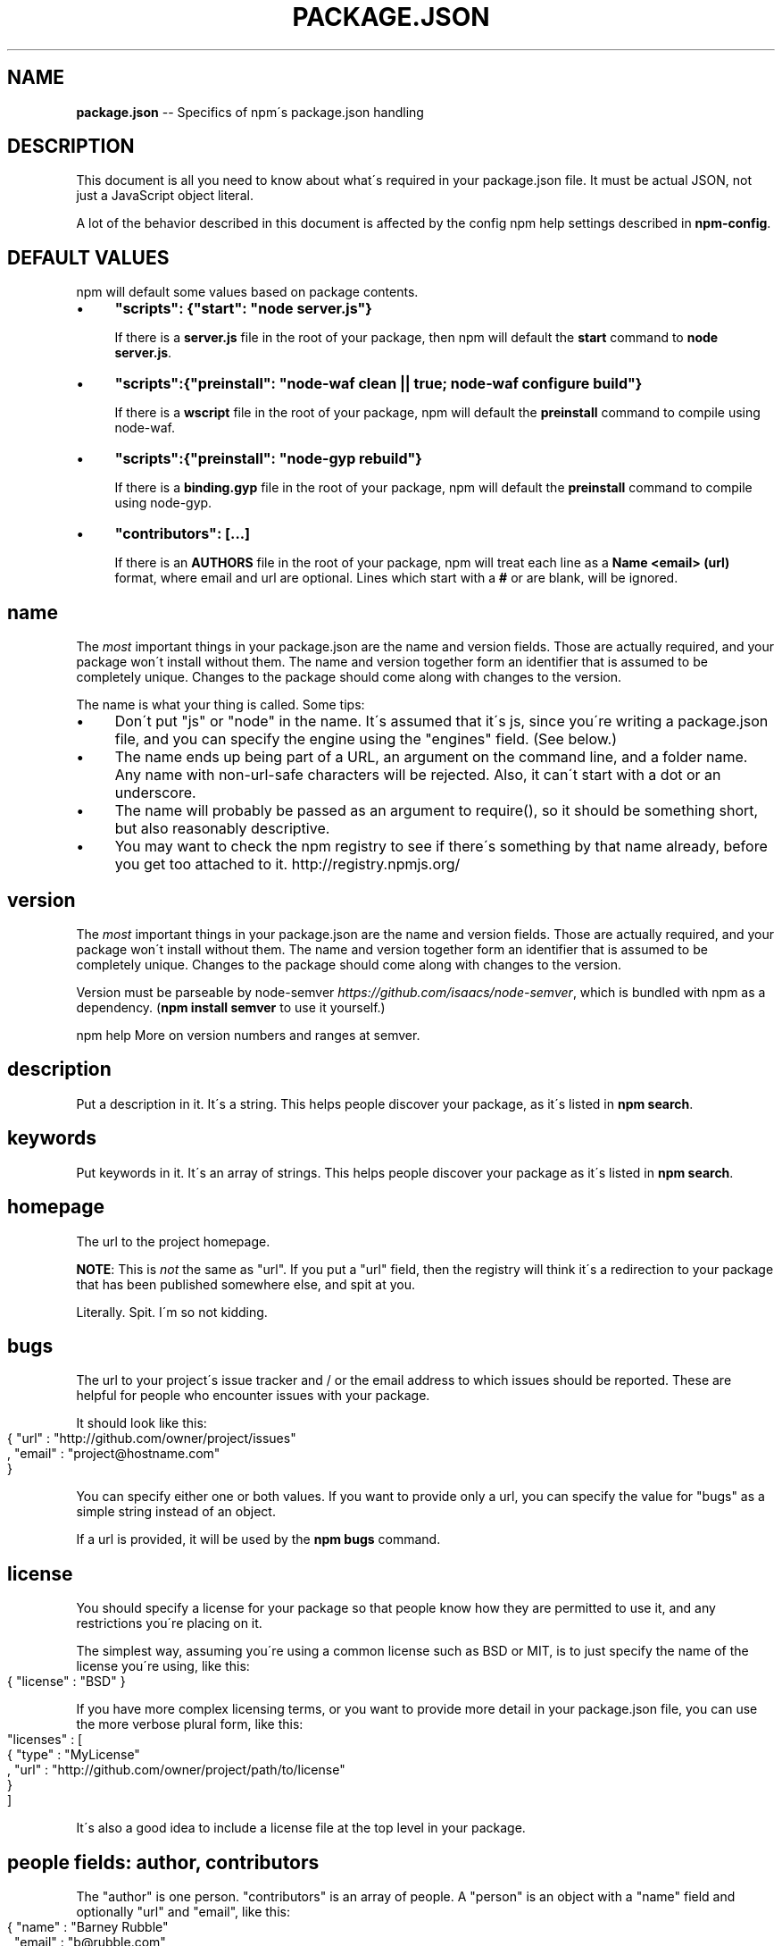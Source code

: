 .\" Generated with Ronnjs 0.3.8
.\" http://github.com/kapouer/ronnjs/
.
.TH "PACKAGE\.JSON" "5" "October 2013" "" ""
.
.SH "NAME"
\fBpackage.json\fR \-\- Specifics of npm\'s package\.json handling
.
.SH "DESCRIPTION"
This document is all you need to know about what\'s required in your package\.json
file\.  It must be actual JSON, not just a JavaScript object literal\.
.
.P
A lot of the behavior described in this document is affected by the config
npm help  settings described in \fBnpm\-config\fR\|\.
.
.SH "DEFAULT VALUES"
npm will default some values based on package contents\.
.
.IP "\(bu" 4
\fB"scripts": {"start": "node server\.js"}\fR
.
.IP
If there is a \fBserver\.js\fR file in the root of your package, then npm
will default the \fBstart\fR command to \fBnode server\.js\fR\|\.
.
.IP "\(bu" 4
\fB"scripts":{"preinstall": "node\-waf clean || true; node\-waf configure build"}\fR
.
.IP
If there is a \fBwscript\fR file in the root of your package, npm will
default the \fBpreinstall\fR command to compile using node\-waf\.
.
.IP "\(bu" 4
\fB"scripts":{"preinstall": "node\-gyp rebuild"}\fR
.
.IP
If there is a \fBbinding\.gyp\fR file in the root of your package, npm will
default the \fBpreinstall\fR command to compile using node\-gyp\.
.
.IP "\(bu" 4
\fB"contributors": [\.\.\.]\fR
.
.IP
If there is an \fBAUTHORS\fR file in the root of your package, npm will
treat each line as a \fBName <email> (url)\fR format, where email and url
are optional\.  Lines which start with a \fB#\fR or are blank, will be
ignored\.
.
.IP "" 0
.
.SH "name"
The \fImost\fR important things in your package\.json are the name and version fields\.
Those are actually required, and your package won\'t install without
them\.  The name and version together form an identifier that is assumed
to be completely unique\.  Changes to the package should come along with
changes to the version\.
.
.P
The name is what your thing is called\.  Some tips:
.
.IP "\(bu" 4
Don\'t put "js" or "node" in the name\.  It\'s assumed that it\'s js, since you\'re
writing a package\.json file, and you can specify the engine using the "engines"
field\.  (See below\.)
.
.IP "\(bu" 4
The name ends up being part of a URL, an argument on the command line, and a
folder name\. Any name with non\-url\-safe characters will be rejected\.
Also, it can\'t start with a dot or an underscore\.
.
.IP "\(bu" 4
The name will probably be passed as an argument to require(), so it should
be something short, but also reasonably descriptive\.
.
.IP "\(bu" 4
You may want to check the npm registry to see if there\'s something by that name
already, before you get too attached to it\.  http://registry\.npmjs\.org/
.
.IP "" 0
.
.SH "version"
The \fImost\fR important things in your package\.json are the name and version fields\.
Those are actually required, and your package won\'t install without
them\.  The name and version together form an identifier that is assumed
to be completely unique\.  Changes to the package should come along with
changes to the version\.
.
.P
Version must be parseable by node\-semver \fIhttps://github\.com/isaacs/node\-semver\fR, which is bundled
with npm as a dependency\.  (\fBnpm install semver\fR to use it yourself\.)
.
.P
npm help  More on version numbers and ranges at semver\.
.
.SH "description"
Put a description in it\.  It\'s a string\.  This helps people discover your
package, as it\'s listed in \fBnpm search\fR\|\.
.
.SH "keywords"
Put keywords in it\.  It\'s an array of strings\.  This helps people
discover your package as it\'s listed in \fBnpm search\fR\|\.
.
.SH "homepage"
The url to the project homepage\.
.
.P
\fBNOTE\fR: This is \fInot\fR the same as "url"\.  If you put a "url" field,
then the registry will think it\'s a redirection to your package that has
been published somewhere else, and spit at you\.
.
.P
Literally\.  Spit\.  I\'m so not kidding\.
.
.SH "bugs"
The url to your project\'s issue tracker and / or the email address to which
issues should be reported\. These are helpful for people who encounter issues
with your package\.
.
.P
It should look like this:
.
.IP "" 4
.
.nf
{ "url" : "http://github\.com/owner/project/issues"
, "email" : "project@hostname\.com"
}
.
.fi
.
.IP "" 0
.
.P
You can specify either one or both values\. If you want to provide only a url,
you can specify the value for "bugs" as a simple string instead of an object\.
.
.P
If a url is provided, it will be used by the \fBnpm bugs\fR command\.
.
.SH "license"
You should specify a license for your package so that people know how they are
permitted to use it, and any restrictions you\'re placing on it\.
.
.P
The simplest way, assuming you\'re using a common license such as BSD or MIT, is
to just specify the name of the license you\'re using, like this:
.
.IP "" 4
.
.nf
{ "license" : "BSD" }
.
.fi
.
.IP "" 0
.
.P
If you have more complex licensing terms, or you want to provide more detail
in your package\.json file, you can use the more verbose plural form, like this:
.
.IP "" 4
.
.nf
"licenses" : [
  { "type" : "MyLicense"
  , "url" : "http://github\.com/owner/project/path/to/license"
  }
]
.
.fi
.
.IP "" 0
.
.P
It\'s also a good idea to include a license file at the top level in your package\.
.
.SH "people fields: author, contributors"
The "author" is one person\.  "contributors" is an array of people\.  A "person"
is an object with a "name" field and optionally "url" and "email", like this:
.
.IP "" 4
.
.nf
{ "name" : "Barney Rubble"
, "email" : "b@rubble\.com"
, "url" : "http://barnyrubble\.tumblr\.com/"
}
.
.fi
.
.IP "" 0
.
.P
Or you can shorten that all into a single string, and npm will parse it for you:
.
.IP "" 4
.
.nf
"Barney Rubble <b@rubble\.com> (http://barnyrubble\.tumblr\.com/)
.
.fi
.
.IP "" 0
.
.P
Both email and url are optional either way\.
.
.P
npm also sets a top\-level "maintainers" field with your npm user info\.
.
.SH "files"
The "files" field is an array of files to include in your project\.  If
you name a folder in the array, then it will also include the files
inside that folder\. (Unless they would be ignored by another rule\.)
.
.P
You can also provide a "\.npmignore" file in the root of your package,
which will keep files from being included, even if they would be picked
up by the files array\.  The "\.npmignore" file works just like a
"\.gitignore"\.
.
.SH "main"
The main field is a module ID that is the primary entry point to your program\.
That is, if your package is named \fBfoo\fR, and a user installs it, and then does \fBrequire("foo")\fR, then your main module\'s exports object will be returned\.
.
.P
This should be a module ID relative to the root of your package folder\.
.
.P
For most modules, it makes the most sense to have a main script and often not
much else\.
.
.SH "bin"
A lot of packages have one or more executable files that they\'d like to
install into the PATH\. npm makes this pretty easy (in fact, it uses this
feature to install the "npm" executable\.)
.
.P
To use this, supply a \fBbin\fR field in your package\.json which is a map of
command name to local file name\. On install, npm will symlink that file into \fBprefix/bin\fR for global installs, or \fB\|\./node_modules/\.bin/\fR for local
installs\.
.
.P
For example, npm has this:
.
.IP "" 4
.
.nf
{ "bin" : { "npm" : "\./cli\.js" } }
.
.fi
.
.IP "" 0
.
.P
So, when you install npm, it\'ll create a symlink from the \fBcli\.js\fR script to \fB/usr/local/bin/npm\fR\|\.
.
.P
If you have a single executable, and its name should be the name
of the package, then you can just supply it as a string\.  For example:
.
.IP "" 4
.
.nf
{ "name": "my\-program"
, "version": "1\.2\.5"
, "bin": "\./path/to/program" }
.
.fi
.
.IP "" 0
.
.P
would be the same as this:
.
.IP "" 4
.
.nf
{ "name": "my\-program"
, "version": "1\.2\.5"
, "bin" : { "my\-program" : "\./path/to/program" } }
.
.fi
.
.IP "" 0
.
.SH "man"
Specify either a single file or an array of filenames to put in place for the \fBman\fR program to find\.
.
.P
If only a single file is provided, then it\'s installed such that it is the
result from \fBman <pkgname>\fR, regardless of its actual filename\.  For example:
.
.IP "" 4
.
.nf
{ "name" : "foo"
, "version" : "1\.2\.3"
, "description" : "A packaged foo fooer for fooing foos"
, "main" : "foo\.js"
, "man" : "\./man/doc\.1"
}
.
.fi
.
.IP "" 0
.
.P
would link the \fB\|\./man/doc\.1\fR file in such that it is the target for \fBman foo\fR
.
.P
If the filename doesn\'t start with the package name, then it\'s prefixed\.
So, this:
.
.IP "" 4
.
.nf
{ "name" : "foo"
, "version" : "1\.2\.3"
, "description" : "A packaged foo fooer for fooing foos"
, "main" : "foo\.js"
, "man" : [ "\./man/foo\.1", "\./man/bar\.1" ]
}
.
.fi
.
.IP "" 0
.
.P
will create files to do \fBman foo\fR and \fBman foo\-bar\fR\|\.
.
.P
Man files must end with a number, and optionally a \fB\|\.gz\fR suffix if they are
compressed\.  The number dictates which man section the file is installed into\.
.
.IP "" 4
.
.nf
{ "name" : "foo"
, "version" : "1\.2\.3"
, "description" : "A packaged foo fooer for fooing foos"
, "main" : "foo\.js"
, "man" : [ "\./man/foo\.1", "\./man/foo\.2" ]
}
.
.fi
.
.IP "" 0
.
.P
will create entries for \fBman foo\fR and \fBman 2 foo\fR
.
.SH "directories"
The CommonJS Packages \fIhttp://wiki\.commonjs\.org/wiki/Packages/1\.0\fR spec details a
few ways that you can indicate the structure of your package using a \fBdirectories\fR
hash\. If you look at npm\'s package\.json \fIhttp://registry\.npmjs\.org/npm/latest\fR,
you\'ll see that it has directories for doc, lib, and man\.
.
.P
In the future, this information may be used in other creative ways\.
.
.SS "directories\.lib"
Tell people where the bulk of your library is\.  Nothing special is done
with the lib folder in any way, but it\'s useful meta info\.
.
.SS "directories\.bin"
If you specify a "bin" directory, then all the files in that folder will
be used as the "bin" hash\.
.
.P
If you have a "bin" hash already, then this has no effect\.
.
.SS "directories\.man"
A folder that is full of man pages\.  Sugar to generate a "man" array by
walking the folder\.
.
.SS "directories\.doc"
Put markdown files in here\.  Eventually, these will be displayed nicely,
maybe, someday\.
.
.SS "directories\.example"
Put example scripts in here\.  Someday, it might be exposed in some clever way\.
.
.SH "repository"
Specify the place where your code lives\. This is helpful for people who
want to contribute\.  If the git repo is on github, then the \fBnpm docs\fR
command will be able to find you\.
.
.P
Do it like this:
.
.IP "" 4
.
.nf
"repository" :
  { "type" : "git"
  , "url" : "http://github\.com/isaacs/npm\.git"
  }
"repository" :
  { "type" : "svn"
  , "url" : "http://v8\.googlecode\.com/svn/trunk/"
  }
.
.fi
.
.IP "" 0
.
.P
The URL should be a publicly available (perhaps read\-only) url that can be handed
directly to a VCS program without any modification\.  It should not be a url to an
html project page that you put in your browser\.  It\'s for computers\.
.
.SH "scripts"
The "scripts" member is an object hash of script commands that are run
at various times in the lifecycle of your package\.  The key is the lifecycle
event, and the value is the command to run at that point\.
.
.P
npm help  See \fBnpm\-scripts\fR to find out more about writing package scripts\.
.
.SH "config"
A "config" hash can be used to set configuration
parameters used in package scripts that persist across upgrades\.  For
instance, if a package had the following:
.
.IP "" 4
.
.nf
{ "name" : "foo"
, "config" : { "port" : "8080" } }
.
.fi
.
.IP "" 0
.
.P
and then had a "start" command that then referenced the \fBnpm_package_config_port\fR environment variable, then the user could
override that by doing \fBnpm config set foo:port 8001\fR\|\.
.
.P
npm help  See \fBnpm\-confignpm help  \fR and \fBnpm\-scripts\fR for more on package
configs\.
.
.SH "dependencies"
Dependencies are specified with a simple hash of package name to
version range\. The version range is a string which has one or more
space\-separated descriptors\.  Dependencies can also be identified with
a tarball or git URL\.
.
.P
\fBPlease do not put test harnesses or transpilers in your \fBdependencies\fR hash\.\fR  See \fBdevDependencies\fR, below\.
.
.P
npm help  See semver for more details about specifying version ranges\.
.
.IP "\(bu" 4
\fBversion\fR Must match \fBversion\fR exactly
.
.IP "\(bu" 4
\fB>version\fR Must be greater than \fBversion\fR
.
.IP "\(bu" 4
\fB>=version\fR etc
.
.IP "\(bu" 4
\fB<version\fR
.
.IP "\(bu" 4
\fB<=version\fR
.
.IP "\(bu" 4
npm help  \fB~version\fR "Approximately equivalent to version"  See semver
.
.IP "\(bu" 4
\fB1\.2\.x\fR 1\.2\.0, 1\.2\.1, etc\., but not 1\.3\.0
.
.IP "\(bu" 4
\fBhttp://\.\.\.\fR See \'URLs as Dependencies\' below
.
.IP "\(bu" 4
\fB*\fR Matches any version
.
.IP "\(bu" 4
\fB""\fR (just an empty string) Same as \fB*\fR
.
.IP "\(bu" 4
\fBversion1 \- version2\fR Same as \fB>=version1 <=version2\fR\|\.
.
.IP "\(bu" 4
\fBrange1 || range2\fR Passes if either range1 or range2 are satisfied\.
.
.IP "\(bu" 4
\fBgit\.\.\.\fR See \'Git URLs as Dependencies\' below
.
.IP "\(bu" 4
\fBuser/repo\fR See \'GitHub URLs\' below
.
.IP "" 0
.
.P
For example, these are all valid:
.
.IP "" 4
.
.nf
{ "dependencies" :
  { "foo" : "1\.0\.0 \- 2\.9999\.9999"
  , "bar" : ">=1\.0\.2 <2\.1\.2"
  , "baz" : ">1\.0\.2 <=2\.3\.4"
  , "boo" : "2\.0\.1"
  , "qux" : "<1\.0\.0 || >=2\.3\.1 <2\.4\.5 || >=2\.5\.2 <3\.0\.0"
  , "asd" : "http://asdf\.com/asdf\.tar\.gz"
  , "til" : "~1\.2"
  , "elf" : "~1\.2\.3"
  , "two" : "2\.x"
  , "thr" : "3\.3\.x"
  }
}
.
.fi
.
.IP "" 0
.
.SS "URLs as Dependencies"
You may specify a tarball URL in place of a version range\.
.
.P
This tarball will be downloaded and installed locally to your package at
install time\.
.
.SS "Git URLs as Dependencies"
Git urls can be of the form:
.
.IP "" 4
.
.nf
git://github\.com/user/project\.git#commit\-ish
git+ssh://user@hostname:project\.git#commit\-ish
git+ssh://user@hostname/project\.git#commit\-ish
git+http://user@hostname/project/blah\.git#commit\-ish
git+https://user@hostname/project/blah\.git#commit\-ish
.
.fi
.
.IP "" 0
.
.P
The \fBcommit\-ish\fR can be any tag, sha, or branch which can be supplied as
an argument to \fBgit checkout\fR\|\.  The default is \fBmaster\fR\|\.
.
.SH "GitHub URLs"
As of version 1\.1\.65, you can refer to GitHub urls as just "foo": "user/foo\-project"\. For example:
.
.P
\fBjson
{
  "name": "foo",
  "version": "0\.0\.0",
  "dependencies": {
    "express": "visionmedia/express"
  }
}\fR
.
.SH "devDependencies"
If someone is planning on downloading and using your module in their
program, then they probably don\'t want or need to download and build
the external test or documentation framework that you use\.
.
.P
In this case, it\'s best to list these additional items in a \fBdevDependencies\fR hash\.
.
.P
These things will be installed when doing \fBnpm link\fR or \fBnpm install\fR
from the root of a package, and can be managed like any other npm
npm help  configuration param\.  See \fBnpm\-config\fR for more on the topic\.
.
.P
For build steps that are not platform\-specific, such as compiling
CoffeeScript or other languages to JavaScript, use the \fBprepublish\fR
script to do this, and make the required package a devDependency\.
.
.P
For example:
.
.P
\fBjson
{ "name": "ethopia\-waza",
  "description": "a delightfully fruity coffee varietal",
  "version": "1\.2\.3",
  "devDependencies": {
    "coffee\-script": "~1\.6\.3"
  },
  "scripts": {
    "prepublish": "coffee \-o lib/ \-c src/waza\.coffee"
  },
  "main": "lib/waza\.js"
}\fR
.
.P
The \fBprepublish\fR script will be run before publishing, so that users
can consume the functionality without requiring them to compile it
themselves\.  In dev mode (ie, locally running \fBnpm install\fR), it\'ll
run this script as well, so that you can test it easily\.
.
.SH "bundledDependencies"
Array of package names that will be bundled when publishing the package\.
.
.P
If this is spelled \fB"bundleDependencies"\fR, then that is also honorable\.
.
.SH "optionalDependencies"
If a dependency can be used, but you would like npm to proceed if it
cannot be found or fails to install, then you may put it in the \fBoptionalDependencies\fR hash\.  This is a map of package name to version
or url, just like the \fBdependencies\fR hash\.  The difference is that
failure is tolerated\.
.
.P
It is still your program\'s responsibility to handle the lack of the
dependency\.  For example, something like this:
.
.IP "" 4
.
.nf
try {
  var foo = require(\'foo\')
  var fooVersion = require(\'foo/package\.json\')\.version
} catch (er) {
  foo = null
}
if ( notGoodFooVersion(fooVersion) ) {
  foo = null
}
// \.\. then later in your program \.\.
if (foo) {
  foo\.doFooThings()
}
.
.fi
.
.IP "" 0
.
.P
Entries in \fBoptionalDependencies\fR will override entries of the same name in \fBdependencies\fR, so it\'s usually best to only put in one place\.
.
.SH "engines"
You can specify the version of node that your stuff works on:
.
.IP "" 4
.
.nf
{ "engines" : { "node" : ">=0\.10\.3 <0\.12" } }
.
.fi
.
.IP "" 0
.
.P
And, like with dependencies, if you don\'t specify the version (or if you
specify "*" as the version), then any version of node will do\.
.
.P
If you specify an "engines" field, then npm will require that "node" be
somewhere on that list\. If "engines" is omitted, then npm will just assume
that it works on node\.
.
.P
You can also use the "engines" field to specify which versions of npm
are capable of properly installing your program\.  For example:
.
.IP "" 4
.
.nf
{ "engines" : { "npm" : "~1\.0\.20" } }
.
.fi
.
.IP "" 0
.
.P
Note that, unless the user has set the \fBengine\-strict\fR config flag, this
field is advisory only\.
.
.SH "engineStrict"
If you are sure that your module will \fIdefinitely not\fR run properly on
versions of Node/npm other than those specified in the \fBengines\fR hash,
then you can set \fB"engineStrict": true\fR in your package\.json file\.
This will override the user\'s \fBengine\-strict\fR config setting\.
.
.P
Please do not do this unless you are really very very sure\.  If your
engines hash is something overly restrictive, you can quite easily and
inadvertently lock yourself into obscurity and prevent your users from
updating to new versions of Node\.  Consider this choice carefully\.  If
people abuse it, it will be removed in a future version of npm\.
.
.SH "os"
You can specify which operating systems your
module will run on:
.
.IP "" 4
.
.nf
"os" : [ "darwin", "linux" ]
.
.fi
.
.IP "" 0
.
.P
You can also blacklist instead of whitelist operating systems,
just prepend the blacklisted os with a \'!\':
.
.IP "" 4
.
.nf
"os" : [ "!win32" ]
.
.fi
.
.IP "" 0
.
.P
The host operating system is determined by \fBprocess\.platform\fR
.
.P
It is allowed to both blacklist, and whitelist, although there isn\'t any
good reason to do this\.
.
.SH "cpu"
If your code only runs on certain cpu architectures,
you can specify which ones\.
.
.IP "" 4
.
.nf
"cpu" : [ "x64", "ia32" ]
.
.fi
.
.IP "" 0
.
.P
Like the \fBos\fR option, you can also blacklist architectures:
.
.IP "" 4
.
.nf
"cpu" : [ "!arm", "!mips" ]
.
.fi
.
.IP "" 0
.
.P
The host architecture is determined by \fBprocess\.arch\fR
.
.SH "preferGlobal"
If your package is primarily a command\-line application that should be
installed globally, then set this value to \fBtrue\fR to provide a warning
if it is installed locally\.
.
.P
It doesn\'t actually prevent users from installing it locally, but it
does help prevent some confusion if it doesn\'t work as expected\.
.
.SH "private"
If you set \fB"private": true\fR in your package\.json, then npm will refuse
to publish it\.
.
.P
This is a way to prevent accidental publication of private repositories\.
If you would like to ensure that a given package is only ever published
to a specific registry (for example, an internal registry),
then use the \fBpublishConfig\fR hash described below
to override the \fBregistry\fR config param at publish\-time\.
.
.SH "publishConfig"
This is a set of config values that will be used at publish\-time\.  It\'s
especially handy if you want to set the tag or registry, so that you can
ensure that a given package is not tagged with "latest" or published to
the global public registry by default\.
.
.P
Any config values can be overridden, but of course only "tag" and
"registry" probably matter for the purposes of publishing\.
.
.P
npm help  See \fBnpm\-config\fR to see the list of config options that can be
overridden\.
.
.SH "SEE ALSO"
.
.IP "\(bu" 4
npm help  semver
.
.IP "\(bu" 4
npm help init
.
.IP "\(bu" 4
npm help version
.
.IP "\(bu" 4
npm help config
.
.IP "\(bu" 4
npm help  config
.
.IP "\(bu" 4
npm help help
.
.IP "\(bu" 4
npm help  faq
.
.IP "\(bu" 4
npm help install
.
.IP "\(bu" 4
npm help publish
.
.IP "\(bu" 4
npm help rm
.
.IP "" 0

